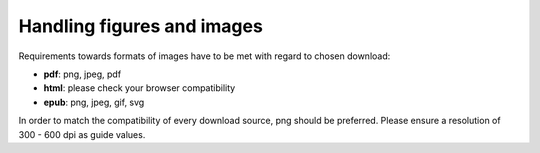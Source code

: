 Handling figures and images
----------------------------

Requirements towards formats of images have to be met with regard to chosen download:

- **pdf**: png, jpeg, pdf
- **html**: please check your browser compatibility
- **epub**: png, jpeg, gif, svg

In order to match the compatibility of every download source, png should be preferred. Please ensure a resolution of 300 - 600 dpi as guide values.